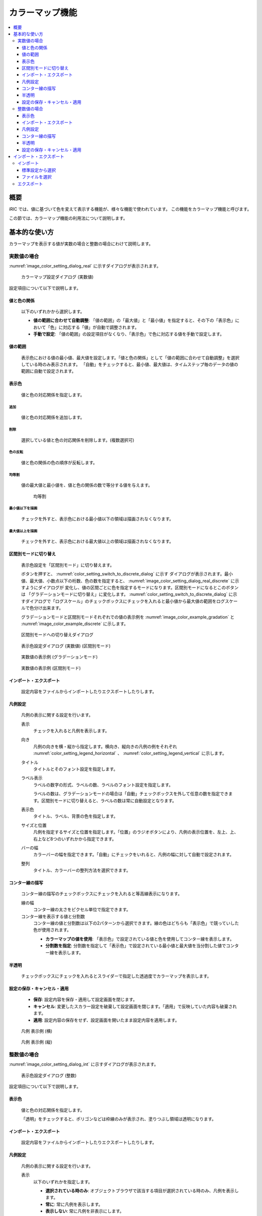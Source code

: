 .. _sec_colormap:

カラーマップ機能
=======================

.. contents:: 
   :depth: 3
   :local:

概要
------------

iRIC では、値に基づいて色を変えて表示する機能が、様々な機能で使われています。
この機能をカラーマップ機能と呼びます。

この節では、カラーマップ機能の利用法について説明します。


基本的な使い方
------------------

カラーマップを表示する値が実数の場合と整数の場合にわけて説明します。

.. _sec_colormap_basic_real:

実数値の場合
~~~~~~~~~~~~~~~~~~~

:numref:`image_color_setting_dialog_real` に示すダイアログが表示されます。

.. _image_color_setting_dialog_real:

.. figure:: images/color_setting_dialog_real.png
   :width: 440pt

   カラーマップ設定ダイアログ (実数値)

設定項目について以下で説明します。

値と色の関係
^^^^^^^^^^^^^^^^^^^^^^^^^
   以下のいずれかから選択します。

   * **値の範囲に合わせて自動調整**: 「値の範囲」の「最大値」と「最小値」を指定すると、その下の「表示色」において「色」に対応する「値」が自動で調整されます。
   * **手動で設定**: 「値の範囲」の設定項目がなくなり、「表示色」で色に対応する値を手動で設定します。

値の範囲
^^^^^^^^^^^^^^^^^^^^^^^^^
   表示色における値の最小値、最大値を設定します。「値と色の関係」として「値の範囲に合わせて自動調整」を選択している時のみ表示されます。
   「自動」をチェックすると、最小値、最大値は、タイムステップ毎のデータの値の範囲に自動で設定されます。

表示色
^^^^^^^^^^^^^^^^^^^^^^^^^
   値と色の対応関係を指定します。

追加
+++++++++++++++++++++++++
   値と色の対応関係を追加します。

削除
+++++++++++++++++++++++++
   選択している値と色の対応関係を削除します。(複数選択可)

色の反転
+++++++++++++++++++++++++
   値と色の関係の色の順序が反転します。

均等割
+++++++++++++++++++++++++
   値の最大値と最小値を、値と色の関係の数で等分する値を与えます。

   .. figure:: images/equal_division.png
      :width: 300pt

      均等割

最小値以下を描画
+++++++++++++++++++++++++
   チェックを外すと、表示色における最小値以下の領域は描画されなくなります。

最大値以上を描画
+++++++++++++++++++++++++
   チェックを外すと、表示色における最大値以上の領域は描画されなくなります。

区間別モードに切り替え
^^^^^^^^^^^^^^^^^^^^^^^^^
   表示色設定を「区間別モード」に切り替えます。

   ボタンを押すと、 :numref:`color_setting_switch_to_discrete_dialog` に示す
   ダイアログが表示されます。最小値、最大値、小数点以下の桁数、色の数を指定すると、
   :numref:`image_color_setting_dialog_real_discrete` に示すようにダイアログが
   変化し、値の区間ごとに色を指定するモードになります。区間別モードになるとこのボタンは
   「グラデーションモードに切り替え」に変化します。
   :numref:`color_setting_switch_to_discrete_dialog` に示すダイアログで「ログスケール」のチェックボックスにチェックを入れると最小値から最大値の範囲をログスケールで色分け出来ます。


   グラデーションモードと区間別モードそれぞれでの値の表示例を
   :numref:`image_color_example_gradation` と
   :numref:`image_color_example_discrete` に示します。

.. _color_setting_switch_to_discrete_dialog:

.. figure:: images/color_setting_switch_to_discrete_dialog.png
   :width: 240pt

   区間別モードへの切り替えダイアログ

.. _image_color_setting_dialog_real_discrete:

.. figure:: images/color_setting_dialog_real_discrete.png
   :width: 440pt

   表示色設定ダイアログ (実数値) (区間別モード)

.. _image_color_example_gradation:

.. figure:: images/color_example_gradation.png
   :width: 480pt

   実数値の表示例 (グラデーションモード)

.. _image_color_example_discrete:

.. figure:: images/color_example_discrete.png
   :width: 480pt

   実数値の表示例 (区間別モード)

インポート・エクスポート
^^^^^^^^^^^^^^^^^^^^^^^^^
   設定内容をファイルからインポートしたりエクスポートしたりします。

凡例設定
^^^^^^^^^^^^^^^^^^^^^^^^^
   凡例の表示に関する設定を行います。

   表示
      チェックを入れると凡例を表示します。
   
   向き
      凡例の向きを横・縦から指定します。横向き、縦向きの凡例の例をそれぞれ :numref:`color_setting_legend_horizontal` 、 :numref:`color_setting_legend_vertical` に示します。
   
   タイトル
      タイトルとそのフォント設定を指定します。
   
   ラベル表示
      ラベルの数字の形式、ラベルの数、ラベルのフォント設定を指定します。
      
      ラベルの数は、グラデーションモードの場合は「自動」チェックボックスを外して任意の数を指定できます。区間別モードに切り替えると、ラベルの数は常に自動設定となります。

   表示色
      タイトル、ラベル、背景の色を指定します。
   
   サイズと位置
      凡例を指定するサイズと位置を指定します。「位置」のラジオボタンにより、凡例の表示位置を、左上、上、右上など8つのいずれかから指定できます。
   
   バーの幅
      カラーバーの幅を指定できます。「自動」にチェックをいれると、凡例の幅に対して自動で設定されます。
   
   整列
      タイトル、カラーバーの整列方法を選択できます。

コンター線の描写
^^^^^^^^^^^^^^^^^^^^^^^^^
   コンター線の描写のチェックボックスにチェックを入れると等高線表示になります。

   線の幅
      コンター線の太さをピクセル単位で指定できます。
   
   コンター線を表示する値と分割数
      コンター線の値と分割数は以下の2パターンから選択できます。線の色はどちらも「表示色」で競っていした色が使用されます。

      * **カラーマップの値を使用**: 「表示色」で設定されている値と色を使用してコンター線を表示します。
      * **分割数を指定**: 分割数を指定して「表示色」で設定されている最小値と最大値を当分割した値でコンター線を表示します。

半透明
^^^^^^^^^^^^^^^^^^^^^^^^^
   チェックボックスにチェックを入れるとスライダーで指定した透過度でカラーマップを表示します。

設定の保存・キャンセル・適用
^^^^^^^^^^^^^^^^^^^^^^^^^^^^^^^^
   * **保存**: 設定内容を保存・適用して設定画面を閉じます。
   * **キャンセル**: 変更したスカラー設定を破棄して設定画面を閉じます。「適用」で反映していた内容も破棄されます。
   * **適用**: 設定内容の保存をせず、設定画面を開いたまま設定内容を適用します。

.. _color_setting_legend_horizontal:

.. figure:: images/color_setting_legend_horizontal.png
   :width: 250pt

   凡例 表示例 (横)

.. _color_setting_legend_vertical:

.. figure:: images/color_setting_legend_vertical.png
   :width: 110pt

   凡例 表示例 (縦)

.. _sec_colormap_basic_int:

整数値の場合
~~~~~~~~~~~~~~~~

:numref:`image_color_setting_dialog_int` に示すダイアログが表示されます。

.. _image_color_setting_dialog_int:

.. figure:: images/color_setting_dialog_int.png
   :width: 440pt

   表示色設定ダイアログ (整数)

設定項目について以下で説明します。

表示色
^^^^^^^^^^^^^^^^^^^^^^^^^
   値と色の対応関係を指定します。
   
   「透明」をチェックすると、ポリゴンなどは枠線のみが表示され、塗りつぶし領域は透明になります。

インポート・エクスポート
^^^^^^^^^^^^^^^^^^^^^^^^^
   設定内容をファイルからインポートしたりエクスポートしたりします。

凡例設定
^^^^^^^^^^^^^^^^^^^^^^^^^
   凡例の表示に関する設定を行います。

   表示
      以下のいずれかを指定します。

      * **選択されている時のみ**: オブジェクトブラウザで該当する項目が選択されている時のみ、凡例を表示します。
      * **常に**: 常に凡例を表示します。
      * **表示しない**: 常に凡例を非表示にします。
      
   タイトル
      タイトルとそのフォント設定を指定します。
   
   ラベル表示
      ラベルのフォント設定を指定します。

   表示色
      タイトル、ラベル、背景の色を指定します。
   
   サイズと位置
      凡例を指定するサイズと位置を指定します。「位置」のラジオボタンにより、凡例の表示位置を、左上、上、右上など8つのいずれかから指定できます。
   
   バーの幅
      カラーバーの幅を指定できます。「自動」にチェックをいれると、凡例の幅に対して自動で設定されます。
   
   整列
      タイトル、カラーバーの整列方法を選択できます。

コンター線の描写
^^^^^^^^^^^^^^^^^^^^^^^^^
   コンター線の描写のチェックボックスにチェックを入れると等高線表示になります。

   線の幅
      コンター線の太さをピクセル単位で指定できます。
   
   コンター線を表示する値と分割数
      コンター線の値と分割数は以下の2パターンから選択できます。線の色はどちらも「表示色」で競っていした色が使用されます。

      * **カラーマップの値を使用**: 「表示色」で設定されている値と色を使用してコンター線を表示します。
      * **分割数を指定**: 分割数を指定して「表示色」で設定されている最小値と最大値を当分割した値でコンター線を表示します。

半透明
^^^^^^^^^^^^^^^^^^^^^^^^^
   チェックボックスにチェックを入れるとスライダーで指定した透過度でカラーマップを表示します。

設定の保存・キャンセル・適用
^^^^^^^^^^^^^^^^^^^^^^^^^^^^^^^^
   * **保存**: 設定内容を保存・適用して設定画面を閉じます。
   * **キャンセル**: 変更したスカラー設定を破棄して設定画面を閉じます。「適用」で反映していた内容も破棄されます。
   * **適用**: 設定内容の保存をせず、設定画面を開いたまま設定内容を適用します。

インポート・エクスポート
---------------------------------
カラーマップの設定内容をファイルからインポート・エクスポートできます。

インポート
~~~~~~~~~~~~~~~~~~~

インポートの方法はモードから選択できます。

   * **標準設定から選択**: 標準設定に追加されている設定項目から選択します。
   * **ファイルを選択**: 任意の場所に保存された設定ファイルを指定して設定を読み込みます。

標準設定から選択
^^^^^^^^^^^^^^^^^^^^^^^^^
標準選択モードのダイアログを :numref:`image_color_import_dialog_standard` に示す。

.. _image_color_import_dialog_standard:

.. figure:: images/color_import_dialog_standard.png
   :width: 600pt

   インポートダイアログ(標準設定から選択)

設定項目を以下で説明します。

   標準設定
      標準設定として追加されている設定ファイルを選択できます。設定ファイルの選択、フォルダの展開等はキーボードの矢印キーでも行なえます。

      パブリック
         iRIC がインストールされたフォルダの下のcolormapsフォルダの中の設定ファイルがサブフォルダの構造ごと表示されます。
         これらの設定ファイルはiRICインストール時にデフォルトでインストールされます。
      
      プライベート
         iRIC がインストールされたフォルダの下のprivate/colormpasフォルダの中の設定ファイルがサブフォルダの構造ごと表示されます。
         これらの設定ファイルはユーザーが任意に追加するものです。

         追加の設定ファイルを `こちら <https://i-ric.org/download/colormapsettingfiles/>`_ からダウンロードできます。

         .. note::
            private/colormpasがない場合は作成してください。

   インポートする属性
      設定ファイルからインポートする属性を選択できます。インポートしたい属性のチェックボックスにチェックを入れて下さい。

   プレビュー
      標準設定で選択した設定ファイルをインポートする際のプレビューが表示されます。

ファイルを選択
^^^^^^^^^^^^^^^^^^^^^^^^^
ファイルを選択モードのダイアログを :numref:`image_color_import_dialog_standard` に示す。

.. _image_color_import_dialog_select_file:

.. figure:: images/color_import_dialog_select_file.png
   :width: 600pt

   インポートダイアログ(ファイルを選択)

設定項目を以下で説明します。

   ファイル
      「...」ボタンを押すと現れるファイル選択ダイアログから任意の場所に保存した設定ファイル( `*.cmsetting` )を指定できます。

   インポートする属性
      設定ファイルからインポートする属性を選択できます。インポートしたい属性のチェックボックスにチェックを入れて下さい。

   プレビュー
      指定した設定ファイルをインポートする際のプレビューが表示されます。

エクスポート
~~~~~~~~~~~~~~~~~~~
現在の設定を設定ファイル( `*.cmsetting` )として出力できます。
iRIC がインストールされたフォルダの下のprivate/colormpasフォルダ以下に保存しておくことで、インポート時に標準設定の一覧に追加されます。